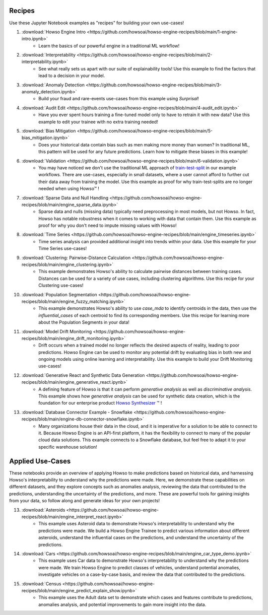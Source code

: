 .. _engine_recipes:
Recipes
=======

Use these Jupyter Notebook examples as "recipes" for building your own use-cases!

1. :download:`Howso Engine Intro <https://github.com/howsoai/howso-engine-recipes/blob/main/1-engine-intro.ipynb>`
    - Learn the basics of our powerful engine in a traditional ML workflow!
2. :download:`Interpretability <https://github.com/howsoai/howso-engine-recipes/blob/main/2-interpretability.ipynb>`
    - See what really sets us apart with our suite of explainability tools! Use this example to find the factors that lead to a decision in your model.
3. :download:`Anomaly Detection <https://github.com/howsoai/howso-engine-recipes/blob/main/3-anomaly_detection.ipynb>`
    - Build your fraud and rare-events use-cases from this example using `Surprisal`!
4. :download:`Audit Edit <https://github.com/howsoai/howso-engine-recipes/blob/main/4-audit_edit.ipynb>`
    - Have you ever spent hours training a fine-tuned model only to have to retrain it with new data? Use this example to edit your trainee with no extra training needed!
5. :download:`Bias Mitigation <https://github.com/howsoai/howso-engine-recipes/blob/main/5-bias_mitigation.ipynb>`
    - Does your historical data contain bias such as men making more money than women? In traditional ML, this pattern will be used for any future predictions. Learn how to mitigate these biases in this example!
6. :download:`Validation <https://github.com/howsoai/howso-engine-recipes/blob/main/6-validation.ipynb>`
    - You may have noticed we don't use the traditional ML approach of `train-test-split <https://scikit-learn.org/stable/modules/generated/sklearn.model_selection.train_test_split.html>`_ in our example workflows. There are use-cases, especially in small datasets, where a user cannot afford to further cut their data away from training the model. Use this example as proof for why train-test-splits are no longer needed when using Howso™ !
7. :download:`Sparse Data and Null Handling <https://github.com/howsoai/howso-engine-recipes/blob/main/engine_sparse_data.ipynb>`
    - Sparse data and nulls (missing data) typically need preprocessing in most models, but not Howso. In fact, Howso has notable robustness when it comes to working with data that contain them. Use this example as proof for why you don't need to impute missing values with Howso!
8. :download:`Time Series <https://github.com/howsoai/howso-engine-recipes/blob/main/engine_timeseries.ipynb>`
    - Time series analysis can provided additional insight into trends within your data. Use this example for your Time Series use-cases!
9. :download:`Clustering: Pairwise-Distance Calculation <https://github.com/howsoai/howso-engine-recipes/blob/main/engine_clustering.ipynb>`
    - This example demonstrates Howso's ability to calculate pairwise distances between training cases. Distances can be used for a variety of use cases, including clustering algorithms. Use this recipe for your Clustering use-cases!
10. :download:`Population Segmentation <https://github.com/howsoai/howso-engine-recipes/blob/main/engine_fuzzy_matching.ipynb>`
        - This example demonstrates Howso's ability to use `case_mda` to identify centroids in the data, then use the `influential_cases` of each centroid to find its corresponding members. Use this recipe for learning more about the Population Segments in your data!
11. :download:`Model Drift Monitoring <https://github.com/howsoai/howso-engine-recipes/blob/main/engine_drift_monitoring.ipynb>`
        - Drift occurs when a trained model no longer reflects the desired aspects of reality, leading to poor predictions. Howso Engine can be used to monitor any potential drift by evaluating bias in both new and ongoing models using online learning and interpretability. Use this example to build your Drift Monitoring use-cases!
12. :download:`Generative React and Synthetic Data Generation <https://github.com/howsoai/howso-engine-recipes/blob/main/engine_generative_react.ipynb>`
        - A defining feature of Howso is that it can perform `generative analysis` as well as `discriminative analysis`. This example shows how `generative analysis` can be used for synthetic data creation, which is the foundation for our enterprise product `Howso Synthesizer <https://www.howso.com/synthesizer>`_ ™ !
13. :download:`Database Connector Example - Snowflake <https://github.com/howsoai/howso-engine-recipes/blob/main/engine-db-connector-snowflake.ipynb>`
        - Many organizations house their data in the cloud, and it is imperative for a solution to be able to connect to it. Because Howso Engine is an API-first platform, it has the flexibility to connect to many of the popular cloud data solutions. This example connects to a Snowflake database, but feel free to adapt it to your specific warehouse solution! 
Applied Use-Cases
=================

These notebooks provide an overview of applying Howso to make predictions based on historical data, and harnessing Howso's interpretability to understand why the predictions were made. Here, we demonstrate these capabilities on different datasets, and they explore concepts such as anomalies analysis, reviewing the data that contributed to the predictions, understanding the uncertainty of the predictions, and more. These are powerful tools for gaining insights from your data, so follow along and generate ideas for your own projects!

13. :download:`Asteroids <https://github.com/howsoai/howso-engine-recipes/blob/main/engine_interpret_react.ipynb>`
        - This example uses Asteroid data to demonstrate Howso's interpretability to understand why the predictions were made. We build a Howso Engine Trainee to predict various information about different asteroids, understand the influential cases on the predictions, and understand the uncertainty of the predictions.

14. :download:`Cars <https://github.com/howsoai/howso-engine-recipes/blob/main/engine_car_type_demo.ipynb>`
        - This example uses Car data to demonstrate Howso's interpretability to understand why the predictions were made. We train Howso Engine to predict classes of vehicles, understand potential anomalies, investigate vehicles on a case-by-case basis, and review the data that contributed to the predictions.

15. :download:`Census <https://github.com/howsoai/howso-engine-recipes/blob/main/engine_predict_explain_show.ipynb>`
        - This example uses the Adult data set to demonstrate which cases and features contribute to predictions, anomalies analysis, and potential improvements to gain more insight into the data.

.. |tmk|    unicode:: U+02122 .. TRADEMARK SIGN